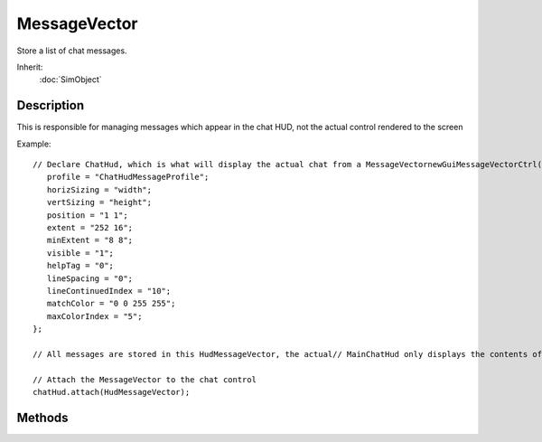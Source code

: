 MessageVector
=============

Store a list of chat messages.

Inherit:
	:doc:`SimObject`

Description
-----------

This is responsible for managing messages which appear in the chat HUD, not the actual control rendered to the screen

Example::

	// Declare ChatHud, which is what will display the actual chat from a MessageVectornewGuiMessageVectorCtrl(ChatHud) {
	   profile = "ChatHudMessageProfile";
	   horizSizing = "width";
	   vertSizing = "height";
	   position = "1 1";
	   extent = "252 16";
	   minExtent = "8 8";
	   visible = "1";
	   helpTag = "0";
	   lineSpacing = "0";
	   lineContinuedIndex = "10";
	   matchColor = "0 0 255 255";
	   maxColorIndex = "5";
	};
	
	// All messages are stored in this HudMessageVector, the actual// MainChatHud only displays the contents of this vector.newMessageVector(HudMessageVector);
	
	// Attach the MessageVector to the chat control
	chatHud.attach(HudMessageVector);


Methods
-------


.. cpp:function:: void MessageVector::clear()

	Clear all messages in the vector.

	Example::

		HudMessageVector.clear();

.. cpp:function:: bool MessageVector::deleteLine(int deletePos)

	Delete the line at the specified position.

	:param deletePos: Position in the vector containing the line to be deleted

	:return: False if deletePos is greater than the number of lines in the current vector 

	Example::

		// Delete the first line (index 0) in the vector...
		HudMessageVector.deleteLine(0);

.. cpp:function:: void MessageVector::dump(string filename)

	Dump the message vector to a file without a header.

	:param filename: Name and path of file to dump text to.

	Example::

		// Dump the entire chat log to a text file
		HudMessageVector.dump("./chatLog.txt");

.. cpp:function:: void MessageVector::dump(string filename, string header)

	Dump the message vector to a file with a header.

	:param filename: Name and path of file to dump text to.
	:param header: Prefix information for write out

	Example::

		// Arbitrary header data
		%headerInfo = "Ars Moriendi Chat Log";
		
		// Dump the entire chat log to a text file
		HudMessageVector.dump("./chatLog.txt", %headerInfo);

.. cpp:function:: int MessageVector::getLineIndexByTag(int tag)

	Scan through the vector, returning the line number of the first line that matches the specified tag; else returns -1 if no match was found.

	:param tag: Numerical value assigned to a message when it was added or inserted

	:return: Line with matching tag, other wise -1 

	Example::

		// Locate a line of text tagged with the value "1", then delete it.
		%taggedLine = HudMessageVector.getLineIndexByTag(1);
		HudMessageVector.deleteLine(%taggedLine);

.. cpp:function:: int MessageVector::getLineTag(int pos)

	Get the tag of a specified line.

	:param pos: Position in vector to grab tag from

	:return: Tag value of a given line, if the position is greater than the number of lines return 0 

	Example::

		// Remove all lines that do not have a tag value of 1.while( HudMessageVector.getNumLines())
		{
		   %tag = HudMessageVector.getLineTag(1);
		   if(%tag != 1)
		      %tag.delete();
		   HudMessageVector.popFrontLine();
		}

.. cpp:function:: string MessageVector::getLineText(int pos)

	Get the text at a specified line.

	:param pos: Position in vector to grab text from

	:return: Text at specified line, if the position is greater than the number of lines return "" 

	Example::

		// Print a line of text at position 1.
		%text = HudMessageVector.getLineText(1);
		echo(%text);

.. cpp:function:: string MessageVector::getLineTextByTag(int tag)

	Scan through the lines in the vector, returning the first line that has a matching tag.

	:param tag: Numerical value assigned to a message when it was added or inserted

	:return: Text from a line with matching tag, other wise "" 

	Example::

		// Locate text in the vector tagged with the value "1", then print it
		%taggedText = HudMessageVector.getLineTextByTag(1);
		echo(%taggedText);

.. cpp:function:: int MessageVector::getNumLines()

	Get the number of lines in the vector.

	Example::

		// Find out how many lines have been stored in HudMessageVector
		%chatLines = HudMessageVector.getNumLines();
		echo(%chatLines);

.. cpp:function:: bool MessageVector::insertLine(int insertPos, string msg, int tag)

	Push a line onto the back of the list.

	:param msg: Text that makes up the message
	:param tag: Numerical value associated with this message, useful for searching.

	:return: False if insertPos is greater than the number of lines in the current vector 

	Example::

		// Add the message...
		HudMessageVector.insertLine(1, "Hello World", 0);

.. cpp:function:: bool MessageVector::popBackLine()

	Pop a line from the back of the list; destroys the line.

	:return: False if there are no lines to pop (underflow), true otherwise 

	Example::

		HudMessageVector.popBackLine();

.. cpp:function:: bool MessageVector::popFrontLine()

	Pop a line from the front of the vector, destroying the line.

	:return: False if there are no lines to pop (underflow), true otherwise 

	Example::

		HudMessageVector.popFrontLine();

.. cpp:function:: void MessageVector::pushBackLine(string msg, int tag)

	Push a line onto the back of the list.

	:param msg: Text that makes up the message
	:param tag: Numerical value associated with this message, useful for searching.

	Example::

		// Add the message...
		HudMessageVector.pushBackLine("Hello World", 0);

.. cpp:function:: void MessageVector::pushFrontLine(string msg, int tag)

	Push a line onto the front of the vector.

	:param msg: Text that makes up the message
	:param tag: Numerical value associated with this message, useful for searching.

	Example::

		// Add the message...
		HudMessageVector.pushFrontLine("Hello World", 0);
